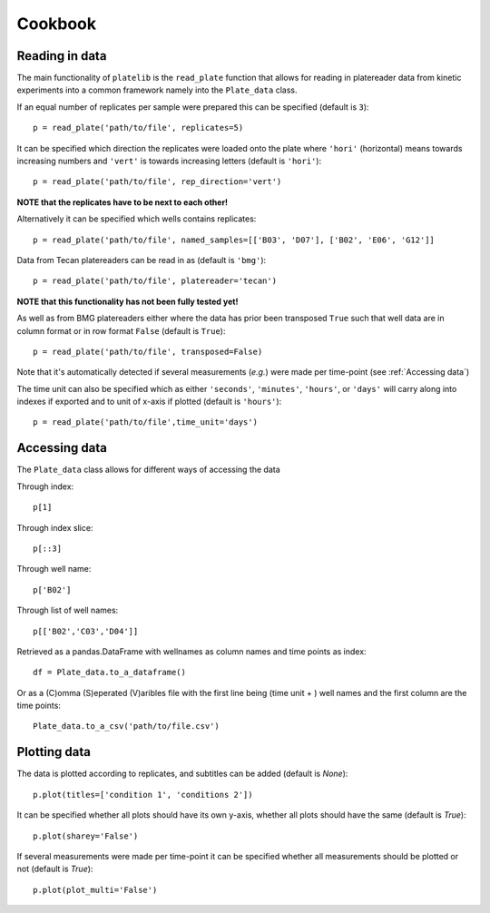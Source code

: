 Cookbook
=========


Reading in data
----------------
The main functionality of ``platelib`` is the ``read_plate`` function 
that allows for reading in platereader data from kinetic experiments
into a common framework namely into the ``Plate_data`` class.

If an equal number of replicates per sample were prepared 
this can be specified (default is ``3``)::

	p = read_plate('path/to/file', replicates=5)              

It can be specified which direction the replicates were loaded 
onto the plate where ``'hori'`` (horizontal) means towards 
increasing numbers and ``'vert'`` is towards increasing letters 
(default is ``'hori'``)::

	p = read_plate('path/to/file', rep_direction='vert')
  
**NOTE that the replicates have to be next to each other!**


Alternatively it can be specified which wells contains replicates::

	p = read_plate('path/to/file', named_samples=[['B03', 'D07'], ['B02', 'E06', 'G12']]     


Data from Tecan platereaders can be read in as (default is ``'bmg'``)::
	 
	p = read_plate('path/to/file', platereader='tecan')

**NOTE that this functionality has not been fully tested yet!**

As well as from BMG platereaders either where the data has prior
been transposed ``True`` such that well data are in column format     
or in row format ``False`` (default is ``True``)::

	p = read_plate('path/to/file', transposed=False)

Note that it's automatically detected if several measurements
(*e.g.*) were made per time-point (see :ref:`Accessing data`)     

The time unit can also be specified which as either ``'seconds'``, 
``'minutes'``, ``'hours'``, or ``'days'`` will carry along into indexes
if exported and to unit of x-axis if plotted (default is ``'hours'``)::

	p = read_plate('path/to/file',time_unit='days')


Accessing data
---------------
The ``Plate_data`` class allows for different ways of accessing the data

Through index:: 

	p[1]

Through index slice::

	p[::3]

Through well name::

	p['B02']  

Through list of well names:: 

	p[['B02','C03','D04']] 

Retrieved as a pandas.DataFrame with wellnames as column names and 
time points as index::

	df = Plate_data.to_a_dataframe()

Or as a (C)omma (S)eperated (V)aribles file with the first line
being (time unit + ) well names and the first column are the
time points::

    Plate_data.to_a_csv('path/to/file.csv')

Plotting data
-------------- 

The data is plotted according to replicates, and subtitles can be added 
(default is `None`)::

	p.plot(titles=['condition 1', 'conditions 2'])

It can be specified whether all plots should have its own y-axis,  
whether all plots should have the same (default is `True`)::

	p.plot(sharey='False')

If several measurements were made per time-point it can be 
specified whether all measurements should be plotted or not
(default is `True`)::

	p.plot(plot_multi='False')	      


